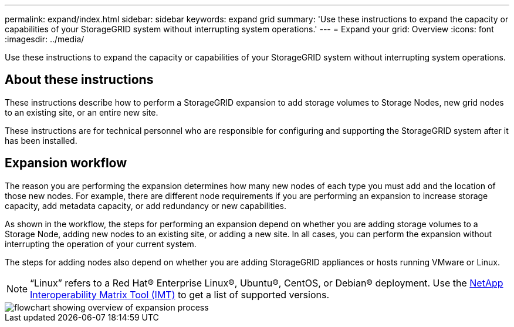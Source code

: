 ---
permalink: expand/index.html
sidebar: sidebar
keywords: expand grid
summary: 'Use these instructions to expand the capacity or capabilities of your StorageGRID system without interrupting system operations.'
---
= Expand your grid: Overview
:icons: font
:imagesdir: ../media/

[.lead]
Use these instructions to expand the capacity or capabilities of your StorageGRID system without interrupting system operations.

== About these instructions

These instructions describe how to perform a StorageGRID expansion to add storage volumes to Storage Nodes, new grid nodes to an existing site, or an entire new site. 

These instructions are for technical personnel who are responsible for configuring and supporting the StorageGRID system after it has been installed.

== Expansion workflow

The reason you are performing the expansion determines how many new nodes of each type you must add and the location of those new nodes. For example, there are different node requirements if you are performing an expansion to increase storage capacity, add metadata capacity, or add redundancy or new capabilities. 

As shown in the workflow, the steps for performing an expansion depend on whether you are adding storage volumes to a Storage Node, adding new nodes to an existing site, or adding a new site. In all cases, you can perform the expansion without interrupting the operation of your current system.

The steps for adding nodes also depend on whether you are adding StorageGRID appliances or hosts running VMware or Linux.

NOTE: "`Linux`" refers to a Red Hat® Enterprise Linux®, Ubuntu®, CentOS, or Debian® deployment. Use the https://imt.netapp.com/matrix/#welcome[NetApp Interoperability Matrix Tool (IMT)^] to get a list of supported versions.

image::../media/expansion_workflow.png[flowchart showing overview of expansion process]


